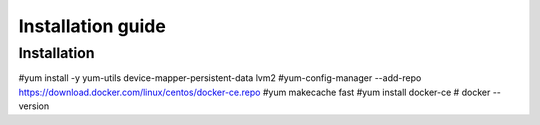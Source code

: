 =================
Installation guide
=================

Installation
============
#yum install -y yum-utils device-mapper-persistent-data lvm2
#yum-config-manager --add-repo https://download.docker.com/linux/centos/docker-ce.repo
#yum makecache fast
#yum install docker-ce
# docker --version